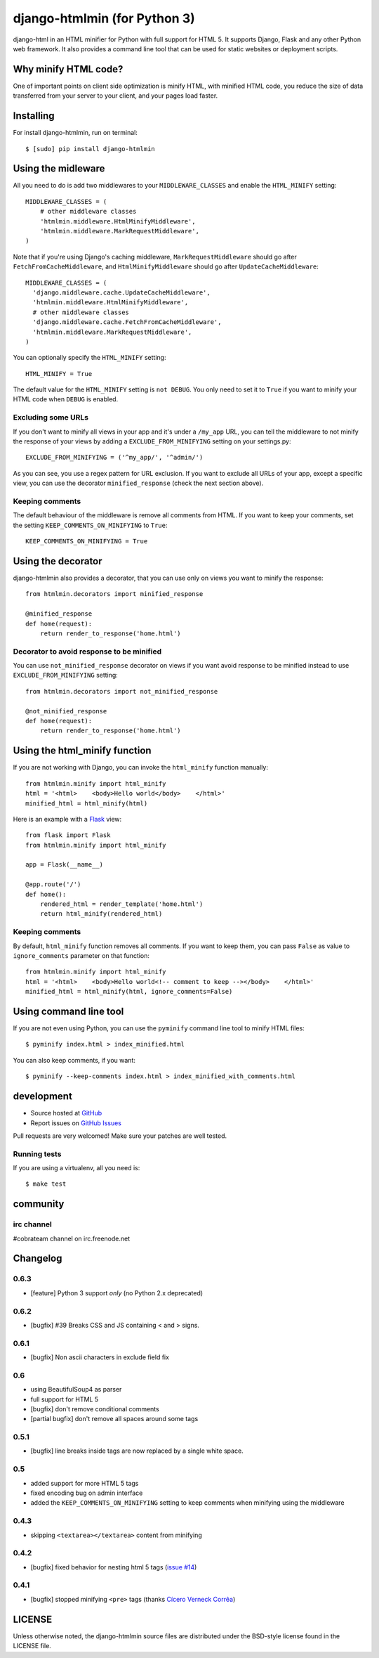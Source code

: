 ++++++++++++++
django-htmlmin (for Python 3)
++++++++++++++

.. image:: https://secure.travis-ci.org/cobrateam/django-htmlmin.png
   :target: http://travis-ci.org/cobrateam/django-htmlmin

django-html in an HTML minifier for Python with full support for HTML 5. It
supports Django, Flask and any other Python web framework. It also provides a
command line tool that can be used for static websites or deployment scripts.

Why minify HTML code?
=====================

One of important points on client side optimization is minify HTML, with
minified HTML code, you reduce the size of data transferred from your server to
your client, and your pages load faster.

Installing
==========

For install django-htmlmin, run on terminal: ::

    $ [sudo] pip install django-htmlmin

Using the midleware
===================

All you need to do is add two middlewares to your ``MIDDLEWARE_CLASSES`` and
enable the ``HTML_MINIFY`` setting: ::

    MIDDLEWARE_CLASSES = (
        # other middleware classes
        'htmlmin.middleware.HtmlMinifyMiddleware',
        'htmlmin.middleware.MarkRequestMiddleware',
    )

Note that if you're using Django's caching middleware, ``MarkRequestMiddleware``
should go after ``FetchFromCacheMiddleware``, and ``HtmlMinifyMiddleware``
should go after ``UpdateCacheMiddleware``: ::

    MIDDLEWARE_CLASSES = (
      'django.middleware.cache.UpdateCacheMiddleware',
      'htmlmin.middleware.HtmlMinifyMiddleware',
      # other middleware classes
      'django.middleware.cache.FetchFromCacheMiddleware',
      'htmlmin.middleware.MarkRequestMiddleware',
    )

You can optionally specify the ``HTML_MINIFY`` setting::

    HTML_MINIFY = True

The default value for the ``HTML_MINIFY`` setting is ``not DEBUG``. You only
need to set it to ``True`` if you want to minify your HTML code when ``DEBUG``
is enabled.

Excluding some URLs
-------------------

If you don't want to minify all views in your app and it's under a ``/my_app``
URL, you can tell the middleware to not minify the response of your views by
adding a ``EXCLUDE_FROM_MINIFYING`` setting on your settings.py: ::

    EXCLUDE_FROM_MINIFYING = ('^my_app/', '^admin/')

As you can see, you use a regex pattern for URL exclusion. If you want to
exclude all URLs of your app, except a specific view, you can use the decorator
``minified_response`` (check the next section above).

Keeping comments
----------------

The default behaviour of the middleware is remove all comments from HTML. If
you want to keep your comments, set the setting ``KEEP_COMMENTS_ON_MINIFYING``
to ``True``: ::

    KEEP_COMMENTS_ON_MINIFYING = True

Using the decorator
===================

django-htmlmin also provides a decorator, that you can use only on views you
want to minify the response: ::

    from htmlmin.decorators import minified_response

    @minified_response
    def home(request):
        return render_to_response('home.html')

Decorator to avoid response to be minified
------------------------------------------

You can use ``not_minified_response`` decorator on views if you want avoid
response to be minified instead to use ``EXCLUDE_FROM_MINIFYING`` setting: ::

    from htmlmin.decorators import not_minified_response

    @not_minified_response
    def home(request):
        return render_to_response('home.html')

Using the html_minify function
==============================

If you are not working with Django, you can invoke the ``html_minify`` function
manually: ::

    from htmlmin.minify import html_minify
    html = '<html>    <body>Hello world</body>    </html>'
    minified_html = html_minify(html)

Here is an example with a `Flask <http://flask.pocoo.org>`_ view: ::

    from flask import Flask
    from htmlmin.minify import html_minify

    app = Flask(__name__)

    @app.route('/')
    def home():
        rendered_html = render_template('home.html')
        return html_minify(rendered_html)

Keeping comments
----------------

By default, ``html_minify`` function removes all comments. If you want to keep
them, you can pass ``False`` as value to ``ignore_comments`` parameter on that
function: ::

    from htmlmin.minify import html_minify
    html = '<html>    <body>Hello world<!-- comment to keep --></body>    </html>'
    minified_html = html_minify(html, ignore_comments=False)


Using command line tool
=======================

If you are not even using Python, you can use the ``pyminify`` command line
tool to minify HTML files: ::

    $ pyminify index.html > index_minified.html

You can also keep comments, if you want: ::

    $ pyminify --keep-comments index.html > index_minified_with_comments.html

development
===========

* Source hosted at `GitHub <http://github.com/cobrateam/django-htmlmin>`_
* Report issues on `GitHub Issues
  <http://github.com/cobrateam/django-htmlmin/issues>`_

Pull requests are very welcomed! Make sure your patches are well tested.

Running tests
-------------

If you are using a virtualenv, all you need is:

::

    $ make test

community
=========

irc channel
-----------

#cobrateam channel on irc.freenode.net

Changelog
=========

0.6.3
-----

* [feature] Python 3 support *only* (no Python 2.x deprecated)


0.6.2
-----

* [bugfix] #39 Breaks CSS and JS containing < and > signs.

0.6.1
-----

* [bugfix] Non ascii characters in exclude field fix

0.6
-----

* using BeautifulSoup4 as parser
* full support for HTML 5
* [bugfix] don't remove conditional comments
* [partial bugfix] don't remove all spaces around some tags

0.5.1
-----

* [bugfix] line breaks inside tags are now replaced by a single white space.

0.5
-----

* added support for more HTML 5 tags
* fixed encoding bug on admin interface
* added the ``KEEP_COMMENTS_ON_MINIFYING`` setting to keep comments when
  minifying using the middleware

0.4.3
-----

* skipping ``<textarea></textarea>`` content from minifying

0.4.2
-----

* [bugfix] fixed behavior for nesting html 5 tags (`issue #14 <https://github.com/cobrateam/django-htmlmin/issues/14>`_)

0.4.1
-----

* [bugfix] stopped minifying ``<pre>`` tags (thanks `Cícero Verneck Corrêa <https://github.com/cicerocomp>`_)

LICENSE
=======

Unless otherwise noted, the django-htmlmin source files are distributed under the BSD-style license found in the LICENSE file.
